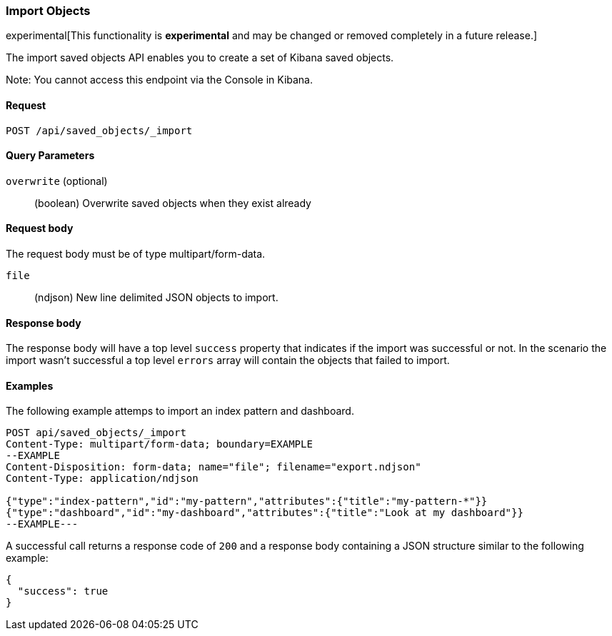 [[saved-objects-api-import]]
=== Import Objects

experimental[This functionality is *experimental* and may be changed or removed completely in a future release.]

The import saved objects API enables you to create a set of Kibana saved objects.

Note: You cannot access this endpoint via the Console in Kibana.

==== Request

`POST /api/saved_objects/_import`

==== Query Parameters

`overwrite` (optional)::
  (boolean) Overwrite saved objects when they exist already

==== Request body

The request body must be of type multipart/form-data.

`file`::
  (ndjson) New line delimited JSON objects to import.

==== Response body

The response body will have a top level `success` property that indicates
if the import was successful or not. In the scenario the import wasn't successful
a top level `errors` array will contain the objects that failed to import.

==== Examples

The following example attemps to import an index pattern and dashboard.

[source,js]
--------------------------------------------------
POST api/saved_objects/_import
Content-Type: multipart/form-data; boundary=EXAMPLE
--EXAMPLE
Content-Disposition: form-data; name="file"; filename="export.ndjson"
Content-Type: application/ndjson

{"type":"index-pattern","id":"my-pattern","attributes":{"title":"my-pattern-*"}}
{"type":"dashboard","id":"my-dashboard","attributes":{"title":"Look at my dashboard"}}
--EXAMPLE---
--------------------------------------------------
// KIBANA

A successful call returns a response code of `200` and a response body
containing a JSON structure similar to the following example:

[source,js]
--------------------------------------------------
{
  "success": true
}
--------------------------------------------------
